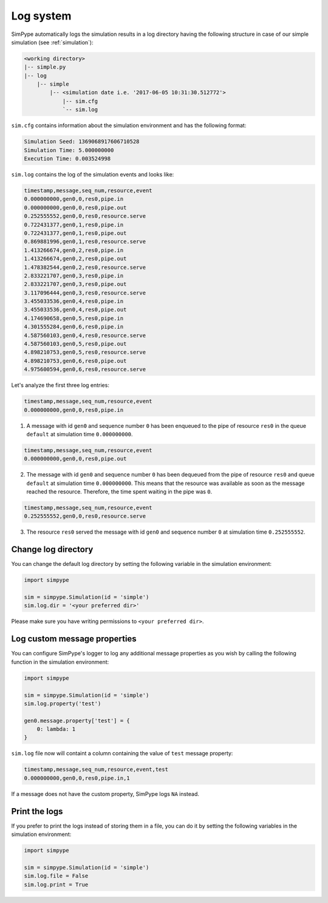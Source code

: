 .. _logging:

==========
Log system
==========

SimPype automatically logs the simulation results in a log directory having the following 
structure in case of our simple simulation (see :ref:`simulation`):

.. code-block:: none

    <working directory>
    |-- simple.py 
    |-- log
        |-- simple
            |-- <simulation date i.e. '2017-06-05 10:31:30.512772'>
                |-- sim.cfg
                `-- sim.log


``sim.cfg`` contains information about the simulation environment and has the following format:

.. code-block:: none

    Simulation Seed: 1369068917606710528
    Simulation Time: 5.000000000
    Execution Time: 0.003524998

``sim.log`` contains the log of the simulation events and looks like:

.. code-block:: none

    timestamp,message,seq_num,resource,event
    0.000000000,gen0,0,res0,pipe.in
    0.000000000,gen0,0,res0,pipe.out
    0.252555552,gen0,0,res0,resource.serve
    0.722431377,gen0,1,res0,pipe.in
    0.722431377,gen0,1,res0,pipe.out
    0.869881996,gen0,1,res0,resource.serve
    1.413266674,gen0,2,res0,pipe.in
    1.413266674,gen0,2,res0,pipe.out
    1.478382544,gen0,2,res0,resource.serve
    2.833221707,gen0,3,res0,pipe.in
    2.833221707,gen0,3,res0,pipe.out
    3.117096444,gen0,3,res0,resource.serve
    3.455033536,gen0,4,res0,pipe.in
    3.455033536,gen0,4,res0,pipe.out
    4.174690658,gen0,5,res0,pipe.in
    4.301555284,gen0,6,res0,pipe.in
    4.587560103,gen0,4,res0,resource.serve
    4.587560103,gen0,5,res0,pipe.out
    4.898210753,gen0,5,res0,resource.serve
    4.898210753,gen0,6,res0,pipe.out
    4.975600594,gen0,6,res0,resource.serve

Let's analyze the first three log entries:

.. code-block:: none

    timestamp,message,seq_num,resource,event
    0.000000000,gen0,0,res0,pipe.in

1. A message with id ``gen0`` and sequence number ``0`` has been enqueued to the pipe of resource ``res0`` in the queue ``default`` at simulation time ``0.000000000``.

.. code-block:: none

    timestamp,message,seq_num,resource,event
    0.000000000,gen0,0,res0,pipe.out

2. The message with id ``gen0`` and sequence number ``0`` has been dequeued from the pipe of resource ``res0`` and queue ``default`` at simulation time ``0.000000000``. This means that the resource was available as soon as the message reached the resource. Therefore, the time spent waiting in the pipe was ``0``.

.. code-block:: none

    timestamp,message,seq_num,resource,event
    0.252555552,gen0,0,res0,resource.serve

3. The resource ``res0`` served the message with id ``gen0`` and sequence number ``0`` at simulation time ``0.252555552``.

Change log directory
====================

You can change the default log directory by setting the following variable in the simulation environment:

.. code-block:: python

    import simpype

    sim = simpype.Simulation(id = 'simple')
    sim.log.dir = '<your preferred dir>'

Please make sure you have writing permissions to ``<your preferred dir>``.

Log custom message properties
=============================

You can configure SimPype's logger to log any additional message properties as you wish by calling the following function in the simulation environment:

.. code-block:: python

    import simpype

    sim = simpype.Simulation(id = 'simple')
    sim.log.property('test')

    gen0.message.property['test'] = {
        0: lambda: 1
    }

``sim.log`` file now will containt a column containing the value of ``test`` message property:

.. code-block:: none

    timestamp,message,seq_num,resource,event,test
    0.000000000,gen0,0,res0,pipe.in,1

If a message does not have the custom property, SimPype logs ``NA`` instead.

Print the logs
==============

If you prefer to print the logs instead of storing them in a file, you can do it by setting the following variables in the simulation environment:

.. code-block:: python

    import simpype

    sim = simpype.Simulation(id = 'simple')
    sim.log.file = False
    sim.log.print = True
